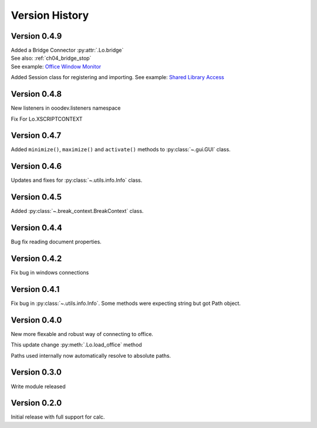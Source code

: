###############
Version History
###############

*************
Version 0.4.9
*************

| Added a Bridge Connector :py:attr:`.Lo.bridge`
| See also: :ref:`ch04_bridge_stop`
| See example: `Office Window Monitor <https://github.com/Amourspirit/python-ooouno-ex/tree/main/ex/auto/general/odev_monitor>`_

Added Session class for registering and importing.
See example: `Shared Library Access <https://github.com/Amourspirit/python-ooouno-ex/tree/main/ex/auto/general/odev_share_lib>`_

*************
Version 0.4.8
*************

New listeners in ooodev.listeners namespace

Fix For Lo.XSCRIPTCONTEXT

*************
Version 0.4.7
*************

Added ``minimize()``, ``maximize()`` and ``activate()`` methods to :py:class:`~.gui.GUI` class.

*************
Version 0.4.6
*************

Updates and fixes for :py:class:`~.utils.info.Info` class.


*************
Version 0.4.5
*************

Added :py:class:`~.break_context.BreakContext` class.

*************
Version 0.4.4
*************

Bug fix reading document properties.

*************
Version 0.4.2
*************

Fix bug in windows connections

*************
Version 0.4.1
*************

Fix bug in :py:class:`~.utils.info.Info`.
Some methods were expecting string but got Path object.

*************
Version 0.4.0
*************

New more flexable and robust way of connecting to office.

This update change :py:meth:`.Lo.load_office` method

Paths used internally now automatically resolve to absolute paths.

*************
Version 0.3.0
*************

Write module released

*************
Version 0.2.0
*************

Initial release with full support for calc.